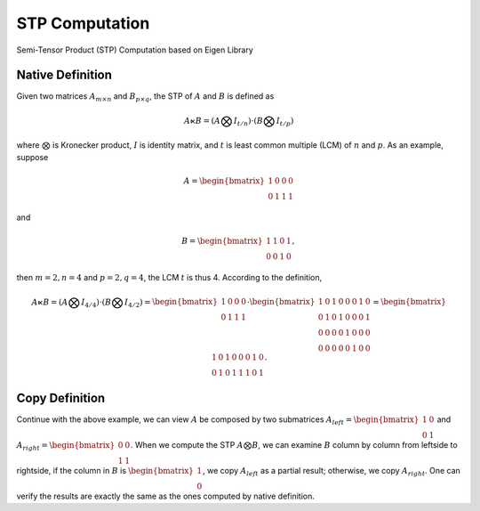 STP Computation
===============

Semi-Tensor Product (STP) Computation based on Eigen Library 

Native Definition
-----------------

Given two matrices :math:`A_{m \times n}` and :math:`B_{p \times q}`, the STP
of :math:`A` and :math:`B` is defined as 

.. math::

  A \ltimes B = (A \bigotimes I_{t/n}) \cdot (B \bigotimes I_{t/p})

where :math:`\bigotimes` is Kronecker product, :math:`I` is identity
matrix, and :math:`t` is least common multiple (LCM) of :math:`n` and :math:`p`.
As an example, suppose 

.. math::

  A = \begin{bmatrix}
  1 & 0 & 0 & 0 \\
  0 & 1 & 1 & 1
  \end{bmatrix}

and

.. math::

  B = \begin{bmatrix}
  1 & 1 & 0 & 1 \\
  0 & 0 & 1 & 0
  \end{bmatrix},

then :math:`m=2, n=4` and :math:`p=2, q=4`, the LCM :math:`t` is thus 4.
According to the definition, 

.. math::

  A \ltimes B = (A \bigotimes I_{4/4}) \cdot (B \bigotimes I_{4/2}) =
  \begin{bmatrix}
  1 & 0 & 0 & 0 \\
  0 & 1 & 1 & 1
  \end{bmatrix} \cdot
  \begin{bmatrix}
  1 & 0 & 1 & 0 & 0 & 0 & 1 & 0 \\
  0 & 1 & 0 & 1 & 0 & 0 & 0 & 1 \\
  0 & 0 & 0 & 0 & 1 & 0 & 0 & 0 \\
  0 & 0 & 0 & 0 & 0 & 1 & 0 & 0 
  \end{bmatrix} =
  \begin{bmatrix}
  1 & 0 & 1 & 0 & 0 & 0 & 1 & 0 \\
  0 & 1 & 0 & 1 & 1 & 1 & 0 & 1
  \end{bmatrix}.

Copy Definition
-----------------
Continue with the above example, we can view :math:`A` be composed by two
submatrices :math:`A_{left}=\begin{bmatrix}1 & 0 \\ 0 & 1\end{bmatrix}` 
and :math:`A_{right} = \begin{bmatrix}0 & 0 \\ 1 & 1\end{bmatrix}`. When we
compute the STP :math:`A \bigotimes B`, we can examine :math:`B` column by
column from leftside to rightside, if the column in :math:`B` is
:math:`\begin{bmatrix} 1 \\ 0 \end{bmatrix}`, we copy :math:`A_{left}` as a
partial result; otherwise, we copy :math:`A_{right}`. One can verify the
results are exactly the same as the ones computed by native definition.  
